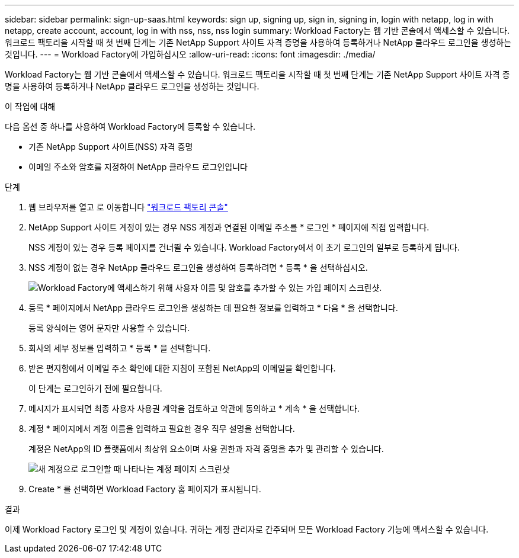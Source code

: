 ---
sidebar: sidebar 
permalink: sign-up-saas.html 
keywords: sign up, signing up, sign in, signing in, login with netapp, log in with netapp, create account, account, log in with nss, nss, nss login 
summary: Workload Factory는 웹 기반 콘솔에서 액세스할 수 있습니다. 워크로드 팩토리을 시작할 때 첫 번째 단계는 기존 NetApp Support 사이트 자격 증명을 사용하여 등록하거나 NetApp 클라우드 로그인을 생성하는 것입니다. 
---
= Workload Factory에 가입하십시오
:allow-uri-read: 
:icons: font
:imagesdir: ./media/


[role="lead"]
Workload Factory는 웹 기반 콘솔에서 액세스할 수 있습니다. 워크로드 팩토리을 시작할 때 첫 번째 단계는 기존 NetApp Support 사이트 자격 증명을 사용하여 등록하거나 NetApp 클라우드 로그인을 생성하는 것입니다.

.이 작업에 대해
다음 옵션 중 하나를 사용하여 Workload Factory에 등록할 수 있습니다.

* 기존 NetApp Support 사이트(NSS) 자격 증명
* 이메일 주소와 암호를 지정하여 NetApp 클라우드 로그인입니다


.단계
. 웹 브라우저를 열고 로 이동합니다 https://console.workloads.netapp.com["워크로드 팩토리 콘솔"^]
. NetApp Support 사이트 계정이 있는 경우 NSS 계정과 연결된 이메일 주소를 * 로그인 * 페이지에 직접 입력합니다.
+
NSS 계정이 있는 경우 등록 페이지를 건너뛸 수 있습니다. Workload Factory에서 이 초기 로그인의 일부로 등록하게 됩니다.

. NSS 계정이 없는 경우 NetApp 클라우드 로그인을 생성하여 등록하려면 * 등록 * 을 선택하십시오.
+
image:screenshot-sign-up1.png["Workload Factory에 액세스하기 위해 사용자 이름 및 암호를 추가할 수 있는 가입 페이지 스크린샷."]

. 등록 * 페이지에서 NetApp 클라우드 로그인을 생성하는 데 필요한 정보를 입력하고 * 다음 * 을 선택합니다.
+
등록 양식에는 영어 문자만 사용할 수 있습니다.

. 회사의 세부 정보를 입력하고 * 등록 * 을 선택합니다.
. 받은 편지함에서 이메일 주소 확인에 대한 지침이 포함된 NetApp의 이메일을 확인합니다.
+
이 단계는 로그인하기 전에 필요합니다.

. 메시지가 표시되면 최종 사용자 사용권 계약을 검토하고 약관에 동의하고 * 계속 * 을 선택합니다.
. 계정 * 페이지에서 계정 이름을 입력하고 필요한 경우 직무 설명을 선택합니다.
+
계정은 NetApp의 ID 플랫폼에서 최상위 요소이며 사용 권한과 자격 증명을 추가 및 관리할 수 있습니다.

+
image:screenshot-account-selection.png["새 계정으로 로그인할 때 나타나는 계정 페이지 스크린샷"]

. Create * 를 선택하면 Workload Factory 홈 페이지가 표시됩니다.


.결과
이제 Workload Factory 로그인 및 계정이 있습니다. 귀하는 계정 관리자로 간주되며 모든 Workload Factory 기능에 액세스할 수 있습니다.
